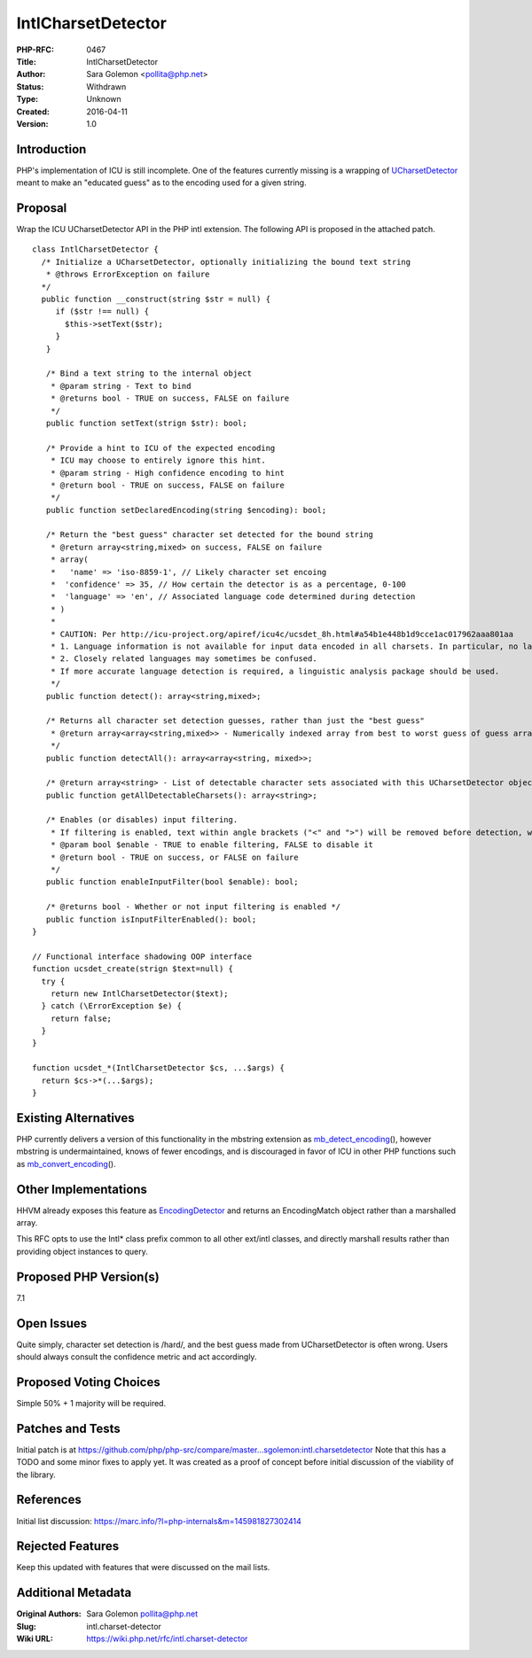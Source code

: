 IntlCharsetDetector
===================

:PHP-RFC: 0467
:Title: IntlCharsetDetector
:Author: Sara Golemon <pollita@php.net>
:Status: Withdrawn
:Type: Unknown
:Created: 2016-04-11
:Version: 1.0

Introduction
------------

PHP's implementation of ICU is still incomplete. One of the features
currently missing is a wrapping of
`UCharsetDetector <http://icu-project.org/apiref/icu4c/ucsdet_8h.html>`__
meant to make an "educated guess" as to the encoding used for a given
string.

Proposal
--------

Wrap the ICU UCharsetDetector API in the PHP intl extension. The
following API is proposed in the attached patch.

::

   class IntlCharsetDetector {
     /* Initialize a UCharsetDetector, optionally initializing the bound text string
      * @throws ErrorException on failure
     */
     public function __construct(string $str = null) {
        if ($str !== null) {
          $this->setText($str);
        }
      }
      
      /* Bind a text string to the internal object
       * @param string - Text to bind
       * @returns bool - TRUE on success, FALSE on failure
       */
      public function setText(strign $str): bool;
      
      /* Provide a hint to ICU of the expected encoding
       * ICU may choose to entirely ignore this hint.
       * @param string - High confidence encoding to hint
       * @return bool - TRUE on success, FALSE on failure
       */
      public function setDeclaredEncoding(string $encoding): bool;
      
      /* Return the "best guess" character set detected for the bound string
       * @return array<string,mixed> on success, FALSE on failure
       * array(
       *   'name' => 'iso-8859-1', // Likely character set encoing
       *  'confidence' => 35, // How certain the detector is as a percentage, 0-100
       *  'language' => 'en', // Associated language code determined during detection
       * )
       * 
       * CAUTION: Per http://icu-project.org/apiref/icu4c/ucsdet_8h.html#a54b1e448b1d9cce1ac017962aaa801aa 
       * 1. Language information is not available for input data encoded in all charsets. In particular, no language is identified for UTF-8 input data.
       * 2. Closely related languages may sometimes be confused.
       * If more accurate language detection is required, a linguistic analysis package should be used.
       */
      public function detect(): array<string,mixed>;
      
      /* Returns all character set detection guesses, rather than just the "best guess"
       * @return array<array<string,mixed>> - Numerically indexed array from best to worst guess of guess arrays in the formet describe by detect(), above, or FALSE on failure
       */
      public function detectAll(): array<array<string, mixed>>;
      
      /* @return array<string> - List of detectable character sets associated with this UCharsetDetector object, or FALSE on failure. */
      public function getAllDetectableCharsets(): array<string>;
      
      /* Enables (or disables) input filtering.
       * If filtering is enabled, text within angle brackets ("<" and ">") will be removed before detection, which will remove most HTML or xml markup.
       * @param bool $enable - TRUE to enable filtering, FALSE to disable it
       * @return bool - TRUE on success, or FALSE on failure
       */
      public function enableInputFilter(bool $enable): bool;
      
      /* @returns bool - Whether or not input filtering is enabled */
      public function isInputFilterEnabled(): bool;
   }

   // Functional interface shadowing OOP interface
   function ucsdet_create(strign $text=null) {
     try {
       return new IntlCharsetDetector($text);
     } catch (\ErrorException $e) {
       return false;
     }
   }

   function ucsdet_*(IntlCharsetDetector $cs, ...$args) {
     return $cs->*(...$args);
   }

Existing Alternatives
---------------------

PHP currently delivers a version of this functionality in the mbstring
extension as
`mb_detect_encoding <http://php.net/manual/en/function.mb-detect-encoding.php>`__\ (),
however mbstring is undermaintained, knows of fewer encodings, and is
discouraged in favor of ICU in other PHP functions such as
`mb_convert_encoding <http://php.net/manual/en/function.mb-convert-encoding.php>`__\ ().

Other Implementations
---------------------

HHVM already exposes this feature as
`EncodingDetector <https://github.com/facebook/hhvm/blob/master/hphp/runtime/ext/icu/ext_icu_ucsdet.php>`__
and returns an EncodingMatch object rather than a marshalled array.

This RFC opts to use the Intl\* class prefix common to all other
ext/intl classes, and directly marshall results rather than providing
object instances to query.

Proposed PHP Version(s)
-----------------------

7.1

Open Issues
-----------

Quite simply, character set detection is /hard/, and the best guess made
from UCharsetDetector is often wrong. Users should always consult the
confidence metric and act accordingly.

Proposed Voting Choices
-----------------------

Simple 50% + 1 majority will be required.

Patches and Tests
-----------------

Initial patch is at
https://github.com/php/php-src/compare/master...sgolemon:intl.charsetdetector
Note that this has a TODO and some minor fixes to apply yet. It was
created as a proof of concept before initial discussion of the viability
of the library.

References
----------

Initial list discussion:
https://marc.info/?l=php-internals&m=145981827302414

Rejected Features
-----------------

Keep this updated with features that were discussed on the mail lists.

Additional Metadata
-------------------

:Original Authors: Sara Golemon pollita@php.net
:Slug: intl.charset-detector
:Wiki URL: https://wiki.php.net/rfc/intl.charset-detector

